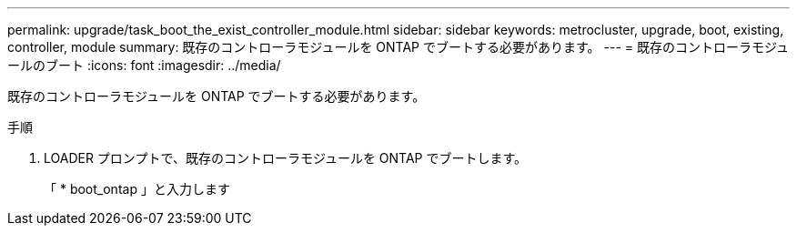---
permalink: upgrade/task_boot_the_exist_controller_module.html 
sidebar: sidebar 
keywords: metrocluster, upgrade, boot, existing, controller, module 
summary: 既存のコントローラモジュールを ONTAP でブートする必要があります。 
---
= 既存のコントローラモジュールのブート
:icons: font
:imagesdir: ../media/


[role="lead"]
既存のコントローラモジュールを ONTAP でブートする必要があります。

.手順
. LOADER プロンプトで、既存のコントローラモジュールを ONTAP でブートします。
+
「 * boot_ontap 」と入力します


